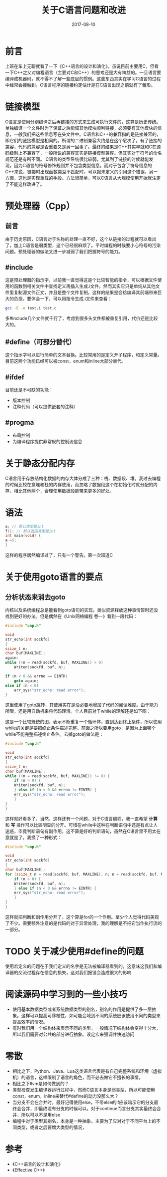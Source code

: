 #+TITLE: 关于C语言问题和改进
#+DATE: 2017-08-10
#+LAYOUT: post
#+TAGS: C语言
#+CATEGORIES: C语言

* 前言
  上班在车上无聊就看了一下《C++语言的设计和演化》，虽说目前主要用C，但看一下C++之父对编程语言（主要对C和C++）的思考还是大有裨益的。一旦语言要编译成机器码，就不得不了解一些底层的惯例。这些东西其实在学习C语言的过程中经常会接触到。C语言程序的链接约定估计是在C语言出现之前就有了雏形。
* 链接模型
  C语言是使用分别编译之后再链接的方式来生成可执行文件的，这算是历史传统。单独编译一个文件时为了保证之后能域其他模块顺利链接，必须要有其他模块的信息，一般我们把这些信息写在头文件中。C语言和C++的兼容指的是链接兼容的，即它们的链接模型是相同的。所谓的二进制兼容大约是在这个层次了。有了链接的兼容，代码的兼容是否重要又是另一回事了。最终的结果是C++其实早就和C在源码级别上不兼容了，一般所说的兼容其实是链接模型兼容。但其实对于符号的命名规范还是有所不同。
  C语言的类型系统很比较弱，尤其到了链接的时候就能发现，因为C语言的符号修饰规则并不包含类型信息。而对于包含了符号信息的C++来说，链接时出现函数类型不匹配时，可以报未定义的引用这个错误，另一方面，这也是实现重载的手段。方法很简单，可以C语言从大规模使用开始就注定了不能这样改进了。
* 预处理器（Cpp）
** 前言
   由于历史原因，C语言对于名称的处理一直不好，这个从链接的过程就可以看出了，加上C语言是弱类型，这个已经很麻烦了。平时编程的时候要小心符号的污染问题。预处理器的做法又进一步减弱了我们把握符号的能力。
** #include
   这是预处理器的指示字，以前我一直觉得这是个比较智能的指令，可以根据文件使用的函数到相关文件中查找定义再插入生成.i文件。然而其实它只是单纯从其他文件里复制源文件正文，并且是整个文件复制。这样的结果是会给编译其前端带来巨大的负担。要体会一下，可以用指令生成.i文件来查看：
   #+BEGIN_SRC sh
   gcc -E -o test.i test.c
   #+END_SRC
   多#include几个文件就千行了，考虑到很多头文件都被重复引用，代价还是比较大的。
** #define（可部分替代）
   这个指示字可以进行简单的文本替换。比较常用的是定义开子程序，和定义常量。目前这两个功能已经可以被const，enum和inline大部分替代。
** #ifdef
   目前还是不可缺的功能：
   - 版本控制
   - 注释代码（可以提供嵌套的注释）
** #progma
   - 布局控制
   - 为编译程序提供非常规的控制流信息
* 关于静态分配内存
  C语言用于存放结构化数据的内存大体分成了三种：栈、数据段、堆。我过去编程的时候比较在意堆和栈的内存使用，而忽略了数据段这个在初始化时就分配的内存，相比其他两个，合理使用数据段能带来更多的好处。
* 语法
  #+BEGIN_SRC C
    a; // 默认类型是int
    f(); // 默认返回类型是int
    int main(void) {
	a =5;
    }
  #+END_SRC
  这样的程序居然编译过了，只有一个警告。第一次知道C
* 关于使用goto语言的要点
** 分析状态来消去goto
   内核以及系统编程总是能看到goto语句的实现，类似资源释放这种事情暂时还没找到更好的办法。但是偶然在《Unix网络编程 卷一》看到一段代码：
   #+BEGIN_SRC C
     #include "unp.h"

     void
     str_echo(int sockfd)
     {
	 ssize_t n;
	 char buf[MAXLINE];
     again:
	 while ((n = read(sockfd, buf, MAXLINE)) > 0)
	     Writen(sockfd, buf, n);

	 if (n < 0 && errno == EINTR)
	     goto again;
	 else if (n < 0)
	     err_sys("str_echo: read error");
     }
   #+END_SRC
   这里使用了goto跳转，其使用实在是没必要地增加了代码的阅读难度。由于能力所限，还是用自动机来将代码理清。个人目前对于while的理解还是如下图：
   #+BEGIN_SRC dot :file 关于C语言问题和改进/while.png :cmdline -Kdot -Tpng :exports results
     digraph g {
	     rankdir = LR

	     a -> b
	     a -> a

	     a [shape = circle]
	     b [shape = doublecircle]
     }
   #+END_SRC

   #+RESULTS:
   [[file:关于C语言问题和改进/while.png]]
   
   这是一个比较笼统的图，表示不断重复一个循环体，直到达到终止条件，所以使用while的关键是要把终止条件描述完整。前面之所以要用goto，是因为上面哪个while不能完整描述终止条件。去掉goto的做法是：
   #+BEGIN_SRC C
     #include "unp.h"

     void
     str_echo(int sockfd)
     {
	 ssize_t n;
	 char buf[MAXLINE];
	 while ((n = read(sockfd, buf, MAXLINE)) != 0) {
	     if (n > 0) {
		 Writen(sockfd, buf, n);
	     } else if (n < 0 && errno != EINTR) {
		 err_sys("str_echo: read error");
	     }
	 }
     }
   #+END_SRC
   这样就好看多了。当然，这样还有一个问题，对于C语言编程，我一直希望 *计算* 和 *写* 操作可以比较明显的分开。可惜在while中这种在判断语句中还是有点让人迷惑，毕竟判断语句有副作用，这不算是好的判断语句，虽然在C语言里不用太在意就是了。我换了一种形式：
   #+BEGIN_SRC C
     #include "unp.h"

     void
     str_echo(int sockfd)
     {
	 char buf[MAXLINE];
	 for (ssize_t n = read(sockfd, buf, MAXLINE); n; n = read(sockfd, buf, MAXLINE)) {
	     if (n > 0) {
		 Writen(sockfd, buf, n);
	     } else if (n < 0 && errno != EINTR) {
		 err_sys("str_echo: read error");
	     }
	 }
     }
   #+END_SRC
   这样就把判断和副作用分开了，这个算是for的一个作用。至少个人觉得代码美观了不少。需要额外注意的是代码的对于异常处理，我的理解是不把它当作执行流的一部分。
* TODO 关于减少使用#define的问题
  使用宏定义的问题在于我们定义的名字是无法被编译器看到的，这意味这我们和编译器的交流过程存在信息的损失，这对我们报错会造成很大的影响
* 阅读源码中学习到的一些小技巧
  - 使用基本数据类型或者系统数据类型的别名，别名的作用是提供了多一层抽象。这样可以提高可移植性，如可能会域到不同的系统应该使用不同的类型来提高效率的情况。
  - 有时我们用一个结构体来表示不同的类型，一般情况下结构体会变得十分大，所以我们需要对公共的部分进行抽象。设定宏来强调并快速访问
* 零散
  - 相比之下，Python、Java、Lua这类语言代表是有自己完整系统和环境（虚拟机）的语言，这样限制了语言的角色，而不必去做它不擅长的事情。
  - 相比之下llvm是如何做到的？
  - 类型检查发生编译器运行过程中，然而C语言本身是弱类型，所以可能使用const，enum，inline来替代#define的动力没那么大？
  - 当分支不会在合并时，最好记得使用else，不带else的if应该暗示它的分支最终会合并，即最终没有分支的时候可以。对于continue而言分支其实最终会合并，所以可以不是用else
  - 编程中对于类型其别名，本身是一种抽象。主要为了应对对于不同平台上的不同类型，或者之后要增大类型的情况，
* 参考
  - 《C++语言的设计和演化》
  - 《Effective C++》
  
